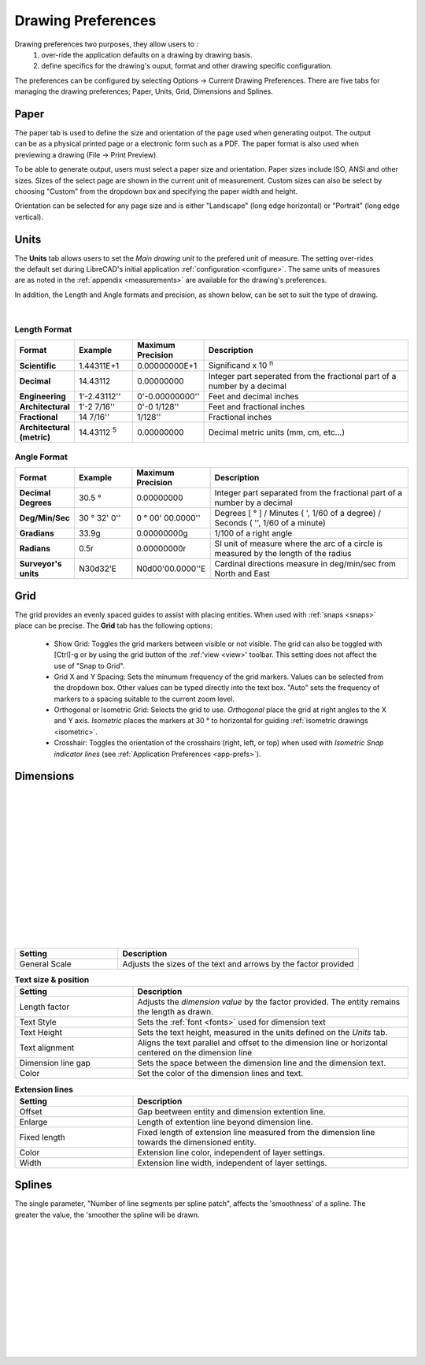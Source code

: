 .. User Manual, LibreCAD v2.2.x


.. _draw-prefs:

Drawing Preferences
===================

Drawing preferences two purposes, they allow users to :
    1. over-ride the application defaults on a drawing by drawing basis.
    2. define specifics for the drawing's ouput, format and other drawing specific configuration.

The preferences can be configured by selecting Options -> Current Drawing Preferences.  There are five tabs for managing the drawing preferences; Paper, Units, Grid, Dimensions and Splines.


Paper
-----

.. Text for describing images follow image directive.

.. figure:: /images/drawPref1.png
    :width: 785px
    :height: 623px
    :align: right
    :scale: 50
    :alt: LibreCAD Drawing Preferences - Paper

The paper tab is used to define the size and orientation of the page used when generating outpot.  The output can be as a physical printed page or a electronic form such as a PDF.  The paper format is also used when previewing a drawing (File -> Print Preview).

To be able to generate output, users must select a paper size and orientation.  Paper sizes include ISO, ANSI and other sizes.  Sizes of the select page are shown in the current unit of measurement.  Custom sizes can also be select by choosing "Custom" from the dropdown box and specifying the paper width and height.

Orientation can be selected for any page size and is either "Landscape" (long edge horizontal) or "Portrait" (long edge vertical).


Units
-----

.. figure:: /images/drawPref2.png
    :width: 785px
    :height: 623px
    :align: right
    :scale: 50
    :alt: LibreCAD Drawing Preferences - Units

The **Units** tab allows users to set the *Main drawing unit* to the prefered unit of measure.  The setting over-rides the default set during LibreCAD's initial application :ref:`configuration <configure>`.  The same units of measures are as noted in the :ref:`appendix <measurements>` are available for the drawing's preferences.

In addition, the Length and Angle formats and precision, as shown below, can be set to suit the type of drawing.

|

Length Format
~~~~~~~~~~~~~

.. csv-table:: 
   :header: "Format", "Example", "Maximum Precision", "Description"
   :widths: 15, 15, 15, 55
   
    "**Scientific**", "1.44311E+1", "0.00000000E+1", "Significand x 10 :superscript:`n`"
    "**Decimal**", "14.43112", "0.00000000",  "Integer part seperated from the fractional part of a number by a decimal"
    "**Engineering**", "1'-2.43112'' ", "0'-0.00000000'' ",  "Feet and decimal inches"
    "**Architectural**", "1'-2 7/16'' ", "0'-0 1/128'' ",  "Feet and fractional inches"
    "**Fractional**", "14 7/16'' ", "1/128'' ", "Fractional inches"
    "**Architectural (metric)**", "14.43112 :sup:`5`", "0.00000000",  "Decimal metric units (mm, cm, etc...)"

.. sup = superscript

Angle Format
~~~~~~~~~~~~

.. csv-table:: 
   :header: "Format", "Example", "Maximum Precision", "Description"
   :widths: 15, 15, 15, 55

	"**Decimal Degrees**", "30.5 |deg|", "0.00000000", "Integer part separated from the fractional part of a number by a decimal"
	"**Deg/Min/Sec**", "30 |deg| 32' 0'' ", "0 |deg| 00' 00.0000'' ", "Degrees [ |deg| ] / Minutes ( ', 1/60 of a degree) / Seconds ( '', 1/60 of a minute)"
	"**Gradians**", "33.9g", "0.00000000g", "1/100 of a right angle"
	"**Radians**", "0.5r", "0.00000000r", "SI unit of measure where the arc of a circle is measured by the length of the radius"
	"**Surveyor's units**", "N30d32'E", "N0d00'00.0000''E", "Cardinal directions measure in deg/min/sec from North and East"


Grid
----

.. figure:: /images/drawPref3.png
    :width: 785px
    :height: 623px
    :align: right
    :scale: 50
    :alt: LibreCAD Drawing Preferences - Grid

The grid provides an evenly spaced guides to assist with placing entities.  When used with :ref:`snaps <snaps>` place can be precise.  The **Grid** tab has the following options:

    - Show Grid: Toggles the grid markers between visible or not visible. The grid can also be toggled with [Ctrl]-g or by using the grid button of the :ref:'view <view>' toolbar.  This setting does not affect the use of "Snap to Grid".
    - Grid X and Y Spacing: Sets the minumum frequency of the grid markers.  Values can be selected from the dropdown box.  Other values can be typed directly into the text box.  "Auto" sets the frequency of markers to a spacing suitable to the current zoom level.
    - Orthogonal or Isometric Grid: Selects the grid to use.  *Orthogonal* place the grid at right angles to the X and Y axis.  *Isometric* places the markers at 30 |deg| to horizontal for guiding :ref:`isometric drawings <isometric>`.
    - Crosshair: Toggles the orientation of the crosshairs (right, left, or top) when used with *Isometric Snap indicator lines* (see :ref:`Application Preferences <app-prefs>`).


Dimensions
----------

.. figure:: /images/drawPref4.png
    :width: 785px
    :height: 623px
    :align: right
    :scale: 50
    :alt: LibreCAD Drawing Preferences - Dimensions

|
|
|
|
|
|
|
|
|
|
|
|
|
|



.. csv-table::
    :header: "Setting", "Description"
    :widths: 30, 70

    "General Scale", "Adjusts the sizes of the text and arrows by the factor provided"

.. csv-table:: **Text size & position**
    :header: "Setting", "Description"
    :widths: 30, 70

    "Length factor", "Adjusts the *dimension value* by the factor provided.  The entity remains the length as drawn."
    "Text Style", "Sets the :ref:`font <fonts>` used for dimension text"
    "Text Height", "Sets the text height, measured in the  units defined on the *Units* tab."
    "Text alignment", "Aligns the text parallel and offset to the dimension line or horizontal centered on the dimension line"
    "Dimension line gap", "Sets the space between the dimension line and the dimension text."
    "Color", "Set the color of the dimension lines and text."

.. csv-table:: **Extension lines**
    :header: "Setting", "Description"
    :widths: 30, 70

    "Offset", "Gap beetween entity and dimension extention line."
    "Enlarge", "Length of extention line beyond dimension line."
    "Fixed length", "Fixed length of extension line measured from the dimension line towards the dimensioned entity."
    "Color", "Extension line color, independent of layer settings."
    "Width", "Extension line width, independent of layer settings."

.. csv-table:: **Dimension lines, arrows and ticks**
    :header: "Setting", "Description"
    :widths: 30, 70

    "Arrow size", "Length of dimension (and leader) arrow."
    "Tick size", "Length of dimension tick to from end of dimension line in each direction, e.g. A length of 1 will result in a total length of 2 units. (Anything greater than "0" will result in a tick instead of a dimension arrow)."
    "Color", "Tick line color, independent of layer settings."
    "Width", "Tick line width, independent of layer settings."

.. csv-table:: **Format units**
    :header: "Setting", "Description"
    :widths: 30, 70

    "Linear units", "(See *Length Format* under **Units** above.)"
    "Linear precision", "(See *Length Format* under **Units** above.)"
    "Linear zeros", "Remove leading, trailing, 0\' or 0\" zeros from linear dimensions."
    "Decimal separators", "Period [.]], or comma [,]"
    "Angular units", "(See *Length Format* under **Units** above.)"
    "Angular precision", "(See *Length Format* under **Units** above.)"
    "Angular zeros", "Remove leading or trailing zeros from angular dimensions."


Splines
-------

.. figure:: /images/drawPref5.png
    :width: 785px
    :height: 623px
    :align: right
    :scale: 50
    :alt: LibreCAD Drawing Preferences - Splines

The single parameter, "Number of line segments per spline patch", affects the 'smoothness' of a spline.  The greater the value, the 'smoother the spline will be drawn.

|
|
|
|
|
|
|
|
|
|
|
|


.. Symbols

.. |deg| unicode:: U+00B0

